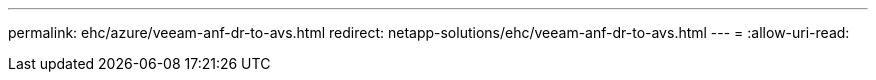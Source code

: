 ---
permalink: ehc/azure/veeam-anf-dr-to-avs.html 
redirect: netapp-solutions/ehc/veeam-anf-dr-to-avs.html 
---
= 
:allow-uri-read: 


